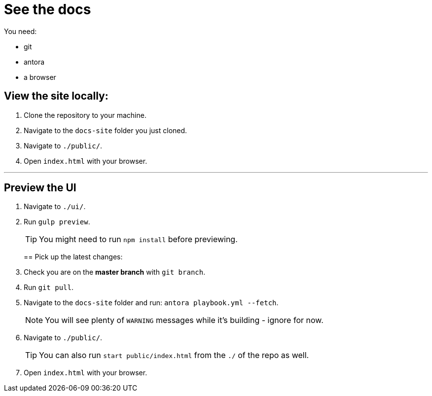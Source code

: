 = See the docs

You need:

* git
* antora
* a browser

== View the site locally:

. Clone the repository to your machine.
. Navigate to the `docs-site` folder you just cloned.
. Navigate to `./public/`.
. Open `index.html` with your browser.

---

== Preview the UI

. Navigate to `./ui/`.
. Run `gulp preview`.
+
TIP: You might need to run `npm install` before previewing.
+

== Pick up the latest changes:

. Check you are on the *master branch* with `git branch`.
. Run `git pull`.
. Navigate to the `docs-site` folder and run: `antora playbook.yml --fetch`.
+
NOTE: You will see plenty of `WARNING` messages while it's building - ignore for now. 
+

[start=2]
. Navigate to `./public/`.
+
TIP: You can also run `start public/index.html` from the `./` of the repo as well.
+

[start=3]
. Open `index.html` with your browser.